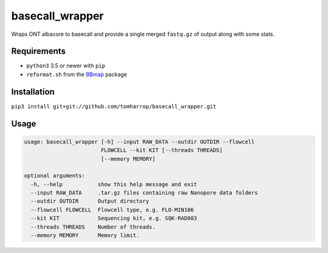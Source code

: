 basecall_wrapper
================

Wraps ONT albacore to basecall and provide a single merged ``fastq.gz`` of output along with some stats.

Requirements
------------

* ``python3`` 3.5 or newer with ``pip``
* ``reformat.sh`` from the BBmap_ package

Installation
------------

``pip3 install git+git://github.com/tomharrop/basecall_wrapper.git``

.. _BBmap: http://jgi.doe.gov/data-and-tools/bbtools/bb-tools-user-guide/bbmap-guide/ 

Usage
-----

.. code::

    usage: basecall_wrapper [-h] --input RAW_DATA --outdir OUTDIR --flowcell
                            FLOWCELL --kit KIT [--threads THREADS]
                            [--memory MEMORY]

    optional arguments:
      -h, --help           show this help message and exit
      --input RAW_DATA     .tar.gz files containing raw Nanopore data folders
      --outdir OUTDIR      Output directory
      --flowcell FLOWCELL  Flowcell type, e.g. FLO-MIN106
      --kit KIT            Sequencing kit, e.g. SQK-RAD003
      --threads THREADS    Number of threads.
      --memory MEMORY      Memory limit.